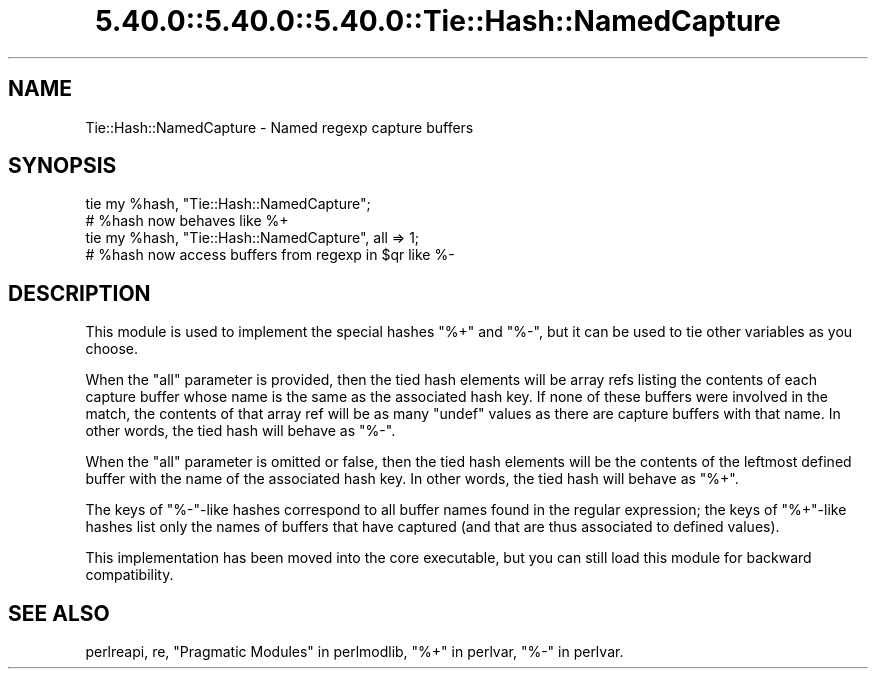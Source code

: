 .\" Automatically generated by Pod::Man 5.0102 (Pod::Simple 3.45)
.\"
.\" Standard preamble:
.\" ========================================================================
.de Sp \" Vertical space (when we can't use .PP)
.if t .sp .5v
.if n .sp
..
.de Vb \" Begin verbatim text
.ft CW
.nf
.ne \\$1
..
.de Ve \" End verbatim text
.ft R
.fi
..
.\" \*(C` and \*(C' are quotes in nroff, nothing in troff, for use with C<>.
.ie n \{\
.    ds C` ""
.    ds C' ""
'br\}
.el\{\
.    ds C`
.    ds C'
'br\}
.\"
.\" Escape single quotes in literal strings from groff's Unicode transform.
.ie \n(.g .ds Aq \(aq
.el       .ds Aq '
.\"
.\" If the F register is >0, we'll generate index entries on stderr for
.\" titles (.TH), headers (.SH), subsections (.SS), items (.Ip), and index
.\" entries marked with X<> in POD.  Of course, you'll have to process the
.\" output yourself in some meaningful fashion.
.\"
.\" Avoid warning from groff about undefined register 'F'.
.de IX
..
.nr rF 0
.if \n(.g .if rF .nr rF 1
.if (\n(rF:(\n(.g==0)) \{\
.    if \nF \{\
.        de IX
.        tm Index:\\$1\t\\n%\t"\\$2"
..
.        if !\nF==2 \{\
.            nr % 0
.            nr F 2
.        \}
.    \}
.\}
.rr rF
.\" ========================================================================
.\"
.IX Title "5.40.0::5.40.0::5.40.0::Tie::Hash::NamedCapture 3"
.TH 5.40.0::5.40.0::5.40.0::Tie::Hash::NamedCapture 3 2024-12-13 "perl v5.40.0" "Perl Programmers Reference Guide"
.\" For nroff, turn off justification.  Always turn off hyphenation; it makes
.\" way too many mistakes in technical documents.
.if n .ad l
.nh
.SH NAME
Tie::Hash::NamedCapture \- Named regexp capture buffers
.SH SYNOPSIS
.IX Header "SYNOPSIS"
.Vb 2
\&    tie my %hash, "Tie::Hash::NamedCapture";
\&    # %hash now behaves like %+
\&
\&    tie my %hash, "Tie::Hash::NamedCapture", all => 1;
\&    # %hash now access buffers from regexp in $qr like %\-
.Ve
.SH DESCRIPTION
.IX Header "DESCRIPTION"
This module is used to implement the special hashes \f(CW\*(C`%+\*(C'\fR and \f(CW\*(C`%\-\*(C'\fR, but it
can be used to tie other variables as you choose.
.PP
When the \f(CW\*(C`all\*(C'\fR parameter is provided, then the tied hash elements will be
array refs listing the contents of each capture buffer whose name is the
same as the associated hash key. If none of these buffers were involved in
the match, the contents of that array ref will be as many \f(CW\*(C`undef\*(C'\fR values
as there are capture buffers with that name. In other words, the tied hash
will behave as \f(CW\*(C`%\-\*(C'\fR.
.PP
When the \f(CW\*(C`all\*(C'\fR parameter is omitted or false, then the tied hash elements
will be the contents of the leftmost defined buffer with the name of the
associated hash key. In other words, the tied hash will behave as
\&\f(CW\*(C`%+\*(C'\fR.
.PP
The keys of \f(CW\*(C`%\-\*(C'\fR\-like hashes correspond to all buffer names found in the
regular expression; the keys of \f(CW\*(C`%+\*(C'\fR\-like hashes list only the names of
buffers that have captured (and that are thus associated to defined values).
.PP
This implementation has been moved into the core executable, but you
can still load this module for backward compatibility.
.SH "SEE ALSO"
.IX Header "SEE ALSO"
perlreapi, re, "Pragmatic Modules" in perlmodlib, "%+" in perlvar,
"%\-" in perlvar.
